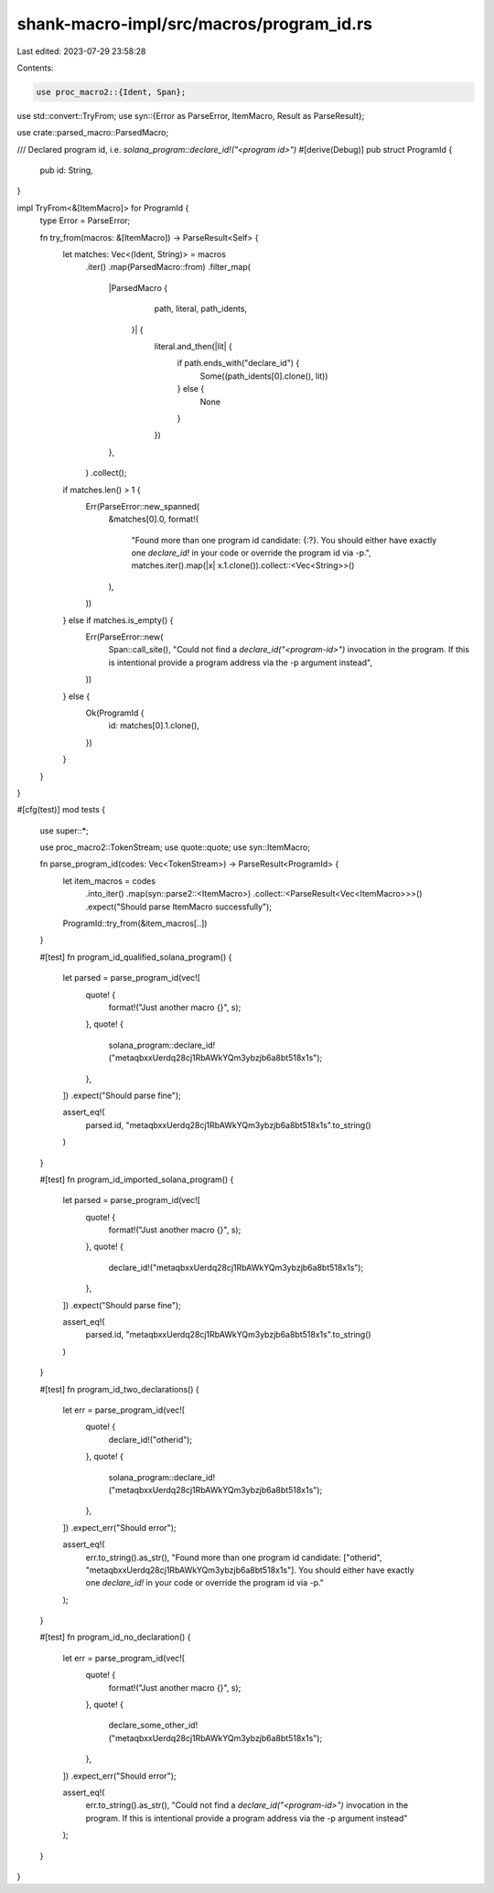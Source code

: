 shank-macro-impl/src/macros/program_id.rs
=========================================

Last edited: 2023-07-29 23:58:28

Contents:

.. code-block:: rs

    use proc_macro2::{Ident, Span};
use std::convert::TryFrom;
use syn::{Error as ParseError, ItemMacro, Result as ParseResult};

use crate::parsed_macro::ParsedMacro;

/// Declared program id, i.e. `solana_program::declare_id!("<program id>")`
#[derive(Debug)]
pub struct ProgramId {
    pub id: String,
}

impl TryFrom<&[ItemMacro]> for ProgramId {
    type Error = ParseError;

    fn try_from(macros: &[ItemMacro]) -> ParseResult<Self> {
        let matches: Vec<(Ident, String)> = macros
            .iter()
            .map(ParsedMacro::from)
            .filter_map(
                |ParsedMacro {
                     path,
                     literal,
                     path_idents,
                 }| {
                    literal.and_then(|lit| {
                        if path.ends_with("declare_id") {
                            Some((path_idents[0].clone(), lit))
                        } else {
                            None
                        }
                    })
                },
            )
            .collect();

        if matches.len() > 1 {
            Err(ParseError::new_spanned(
                &matches[0].0,
                format!(
                    "Found more than one program id candidate: {:?}. You should either have exactly one `declare_id!` in your code or override the program id via -p.",
                    matches.iter().map(|x| x.1.clone()).collect::<Vec<String>>()
                ),
            ))
        } else if matches.is_empty() {
            Err(ParseError::new(
                Span::call_site(),
                "Could not find a `declare_id(\"<program-id>\")` invocation in the program. If this is intentional provide a program address via the -p argument instead",
            ))
        } else {
            Ok(ProgramId {
                id: matches[0].1.clone(),
            })
        }
    }
}

#[cfg(test)]
mod tests {
    use super::*;

    use proc_macro2::TokenStream;
    use quote::quote;
    use syn::ItemMacro;

    fn parse_program_id(codes: Vec<TokenStream>) -> ParseResult<ProgramId> {
        let item_macros = codes
            .into_iter()
            .map(syn::parse2::<ItemMacro>)
            .collect::<ParseResult<Vec<ItemMacro>>>()
            .expect("Should parse ItemMacro successfully");

        ProgramId::try_from(&item_macros[..])
    }

    #[test]
    fn program_id_qualified_solana_program() {
        let parsed = parse_program_id(vec![
            quote! {
                format!("Just another macro {}", s);
            },
            quote! {
                solana_program::declare_id!("metaqbxxUerdq28cj1RbAWkYQm3ybzjb6a8bt518x1s");
            },
        ])
        .expect("Should parse fine");

        assert_eq!(
            parsed.id,
            "metaqbxxUerdq28cj1RbAWkYQm3ybzjb6a8bt518x1s".to_string()
        )
    }

    #[test]
    fn program_id_imported_solana_program() {
        let parsed = parse_program_id(vec![
            quote! {
                format!("Just another macro {}", s);
            },
            quote! {
                declare_id!("metaqbxxUerdq28cj1RbAWkYQm3ybzjb6a8bt518x1s");
            },
        ])
        .expect("Should parse fine");

        assert_eq!(
            parsed.id,
            "metaqbxxUerdq28cj1RbAWkYQm3ybzjb6a8bt518x1s".to_string()
        )
    }

    #[test]
    fn program_id_two_declarations() {
        let err = parse_program_id(vec![
            quote! {
                declare_id!("otherid");
            },
            quote! {
                solana_program::declare_id!("metaqbxxUerdq28cj1RbAWkYQm3ybzjb6a8bt518x1s");
            },
        ])
        .expect_err("Should error");

        assert_eq!(
            err.to_string().as_str(),
            "Found more than one program id candidate: [\"otherid\", \"metaqbxxUerdq28cj1RbAWkYQm3ybzjb6a8bt518x1s\"]. You should either have exactly one `declare_id!` in your code or override the program id via -p."
        );
    }

    #[test]
    fn program_id_no_declaration() {
        let err = parse_program_id(vec![
            quote! {
                format!("Just another macro {}", s);
            },
            quote! {
                declare_some_other_id!("metaqbxxUerdq28cj1RbAWkYQm3ybzjb6a8bt518x1s");
            },
        ])
        .expect_err("Should error");

        assert_eq!(
            err.to_string().as_str(),
            "Could not find a `declare_id(\"<program-id>\")` invocation in the program. If this is intentional provide a program address via the -p argument instead"
        );
    }
}


